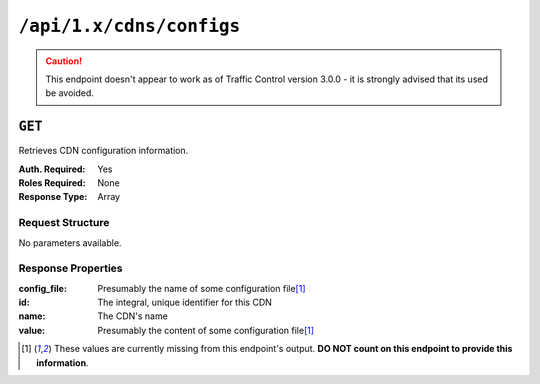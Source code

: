 ..
..
.. Licensed under the Apache License, Version 2.0 (the "License");
.. you may not use this file except in compliance with the License.
.. You may obtain a copy of the License at
..
..     http://www.apache.org/licenses/LICENSE-2.0
..
.. Unless required by applicable law or agreed to in writing, software
.. distributed under the License is distributed on an "AS IS" BASIS,
.. WITHOUT WARRANTIES OR CONDITIONS OF ANY KIND, either express or implied.
.. See the License for the specific language governing permissions and
.. limitations under the License.
..
.. _to-api-cdns-config:

*************************
``/api/1.x/cdns/configs``
*************************
.. deprecated:: 1.0
	Use one of :ref:`to-api-cdns-name-configs-monitoring`, :ref:`to-api-cdns-name-configs-routing`, or :ref:`to-api-v12-configfiles_ats` instead.

.. caution:: This endpoint doesn't appear to work as of Traffic Control version 3.0.0 - it is strongly advised that its used be avoided.

``GET``
=======
Retrieves CDN configuration information.

:Auth. Required: Yes
:Roles Required: None
:Response Type:  Array

Request Structure
-----------------
No parameters available.

Response Properties
-------------------
:config_file: Presumably the name of some configuration file\ [1]_
:id:          The integral, unique identifier for this CDN
:name:        The CDN's name
:value:       Presumably the content of some configuration file\ [1]_

.. [1] These values are currently missing from this endpoint's output. **DO NOT count on this endpoint to provide this information**.

